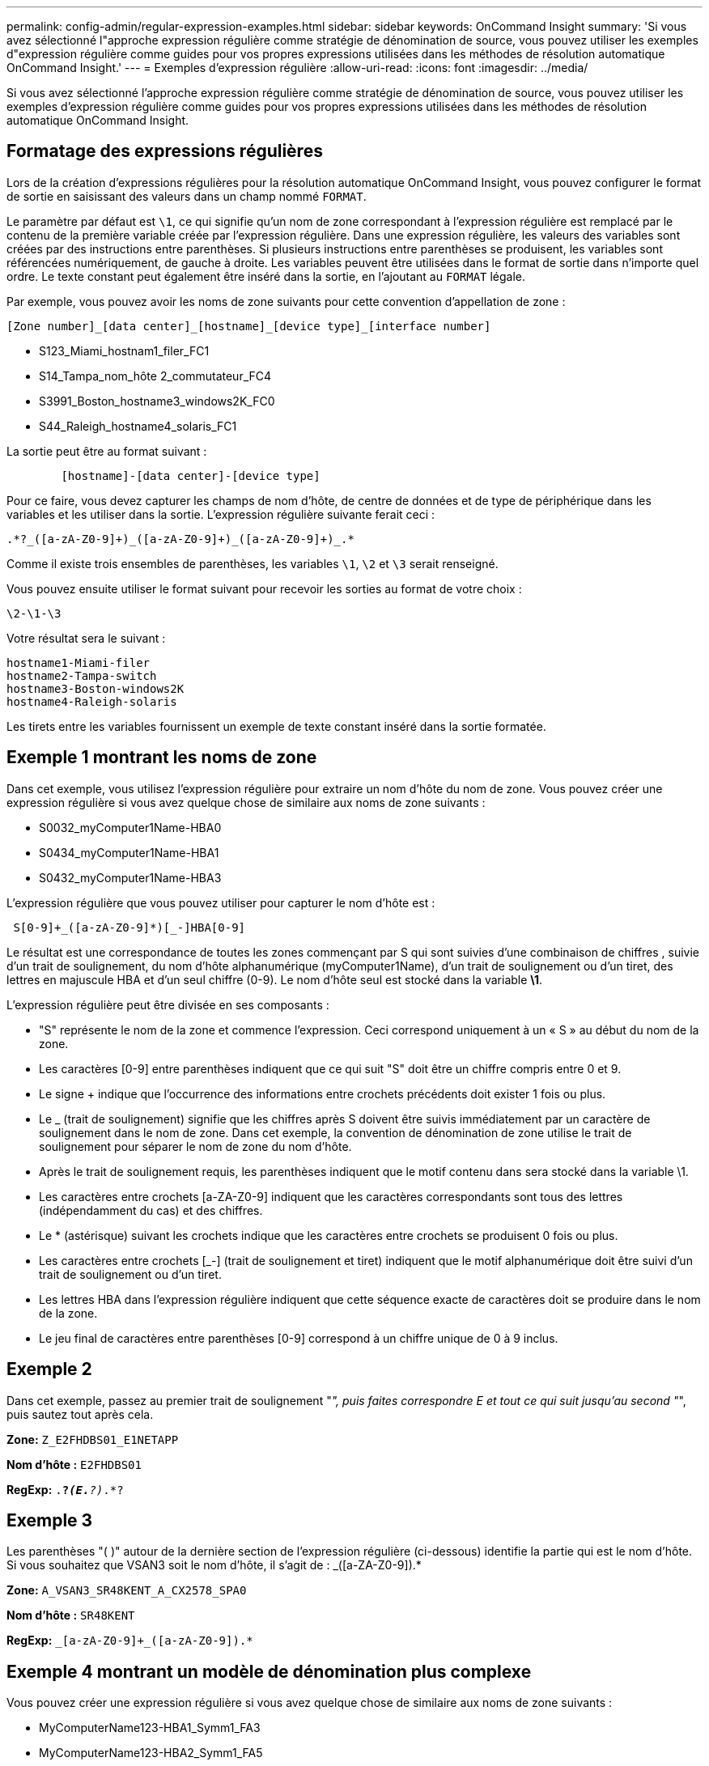 ---
permalink: config-admin/regular-expression-examples.html 
sidebar: sidebar 
keywords: OnCommand Insight 
summary: 'Si vous avez sélectionné l"approche expression régulière comme stratégie de dénomination de source, vous pouvez utiliser les exemples d"expression régulière comme guides pour vos propres expressions utilisées dans les méthodes de résolution automatique OnCommand Insight.' 
---
= Exemples d'expression régulière
:allow-uri-read: 
:icons: font
:imagesdir: ../media/


[role="lead"]
Si vous avez sélectionné l'approche expression régulière comme stratégie de dénomination de source, vous pouvez utiliser les exemples d'expression régulière comme guides pour vos propres expressions utilisées dans les méthodes de résolution automatique OnCommand Insight.



== Formatage des expressions régulières

Lors de la création d'expressions régulières pour la résolution automatique OnCommand Insight, vous pouvez configurer le format de sortie en saisissant des valeurs dans un champ nommé `FORMAT`.

Le paramètre par défaut est `\1`, ce qui signifie qu'un nom de zone correspondant à l'expression régulière est remplacé par le contenu de la première variable créée par l'expression régulière. Dans une expression régulière, les valeurs des variables sont créées par des instructions entre parenthèses. Si plusieurs instructions entre parenthèses se produisent, les variables sont référencées numériquement, de gauche à droite. Les variables peuvent être utilisées dans le format de sortie dans n'importe quel ordre. Le texte constant peut également être inséré dans la sortie, en l'ajoutant au `FORMAT` légale.

Par exemple, vous pouvez avoir les noms de zone suivants pour cette convention d'appellation de zone :

[listing]
----
[Zone number]_[data center]_[hostname]_[device type]_[interface number]
----
* S123_Miami_hostnam1_filer_FC1
* S14_Tampa_nom_hôte 2_commutateur_FC4
* S3991_Boston_hostname3_windows2K_FC0
* S44_Raleigh_hostname4_solaris_FC1


La sortie peut être au format suivant :

[listing]
----

        [hostname]-[data center]-[device type]
----
Pour ce faire, vous devez capturer les champs de nom d'hôte, de centre de données et de type de périphérique dans les variables et les utiliser dans la sortie. L'expression régulière suivante ferait ceci :

[listing]
----
.*?_([a-zA-Z0-9]+)_([a-zA-Z0-9]+)_([a-zA-Z0-9]+)_.*
----
Comme il existe trois ensembles de parenthèses, les variables `\1`, `\2` et `\3` serait renseigné.

Vous pouvez ensuite utiliser le format suivant pour recevoir les sorties au format de votre choix :

[listing]
----
\2-\1-\3
----
Votre résultat sera le suivant :

[listing]
----
hostname1-Miami-filer
hostname2-Tampa-switch
hostname3-Boston-windows2K
hostname4-Raleigh-solaris
----
Les tirets entre les variables fournissent un exemple de texte constant inséré dans la sortie formatée.



== Exemple 1 montrant les noms de zone

Dans cet exemple, vous utilisez l'expression régulière pour extraire un nom d'hôte du nom de zone. Vous pouvez créer une expression régulière si vous avez quelque chose de similaire aux noms de zone suivants :

* S0032_myComputer1Name-HBA0
* S0434_myComputer1Name-HBA1
* S0432_myComputer1Name-HBA3


L'expression régulière que vous pouvez utiliser pour capturer le nom d'hôte est :

[listing]
----
 S[0-9]+_([a-zA-Z0-9]*)[_-]HBA[0-9]
----
Le résultat est une correspondance de toutes les zones commençant par S qui sont suivies d'une combinaison de chiffres , suivie d'un trait de soulignement, du nom d'hôte alphanumérique (myComputer1Name), d'un trait de soulignement ou d'un tiret, des lettres en majuscule HBA et d'un seul chiffre (0-9). Le nom d'hôte seul est stocké dans la variable *\1*.

L'expression régulière peut être divisée en ses composants :

* "S" représente le nom de la zone et commence l'expression. Ceci correspond uniquement à un « S » au début du nom de la zone.
* Les caractères [0-9] entre parenthèses indiquent que ce qui suit "S" doit être un chiffre compris entre 0 et 9.
* Le signe + indique que l'occurrence des informations entre crochets précédents doit exister 1 fois ou plus.
* Le _ (trait de soulignement) signifie que les chiffres après S doivent être suivis immédiatement par un caractère de soulignement dans le nom de zone. Dans cet exemple, la convention de dénomination de zone utilise le trait de soulignement pour séparer le nom de zone du nom d'hôte.
* Après le trait de soulignement requis, les parenthèses indiquent que le motif contenu dans sera stocké dans la variable \1.
* Les caractères entre crochets [a-ZA-Z0-9] indiquent que les caractères correspondants sont tous des lettres (indépendamment du cas) et des chiffres.
* Le * (astérisque) suivant les crochets indique que les caractères entre crochets se produisent 0 fois ou plus.
* Les caractères entre crochets [_-] (trait de soulignement et tiret) indiquent que le motif alphanumérique doit être suivi d'un trait de soulignement ou d'un tiret.
* Les lettres HBA dans l'expression régulière indiquent que cette séquence exacte de caractères doit se produire dans le nom de la zone.
* Le jeu final de caractères entre parenthèses [0-9] correspond à un chiffre unique de 0 à 9 inclus.




== Exemple 2

Dans cet exemple, passez au premier trait de soulignement "_", puis faites correspondre E et tout ce qui suit jusqu'au second "_", puis sautez tout après cela.

*Zone:* `Z_E2FHDBS01_E1NETAPP`

*Nom d'hôte :* `E2FHDBS01`

*RegExp:* `.*?_(E.*?)_.*?`



== Exemple 3

Les parenthèses "( )" autour de la dernière section de l'expression régulière (ci-dessous) identifie la partie qui est le nom d'hôte. Si vous souhaitez que VSAN3 soit le nom d'hôte, il s'agit de : [a-ZA-Z0-9]+_([a-ZA-Z0-9]+).*

*Zone:* `A_VSAN3_SR48KENT_A_CX2578_SPA0`

*Nom d'hôte :* `SR48KENT`

*RegExp:* `[a-zA-Z0-9]+_[a-zA-Z0-9]+_([a-zA-Z0-9]+).*`



== Exemple 4 montrant un modèle de dénomination plus complexe

Vous pouvez créer une expression régulière si vous avez quelque chose de similaire aux noms de zone suivants :

* MyComputerName123-HBA1_Symm1_FA3
* MyComputerName123-HBA2_Symm1_FA5
* MyComputerName123-HBA3_Symm1_FA7


L'expression régulière que vous pouvez utiliser pour capturer ces expressions est :

[listing]
----
([a-zA-Z0-9]*)_.*
----
Le `\1` la variable contient uniquement `myComputerName123` après avoir été évalué par cette expression.

L'expression régulière peut être divisée en ses composants :

* Les parenthèses indiquent que le motif contenu dans sera stocké dans la variable \1.
* Les caractères entre crochets [a-ZA-Z0-9] signifient que toute lettre (quel que soit le cas) ou tout chiffre correspond.
* Le * (astérisque) suivant les crochets indique que les caractères entre crochets se produisent 0 fois ou plus.
* Le caractère _ (trait de soulignement) dans l'expression régulière signifie que le nom de la zone doit avoir un trait de soulignement immédiatement après la chaîne alphanumérique qui correspond aux crochets précédents.
* Le . (point) correspond à n'importe quel caractère (caractère générique).
* L'astérisque (*) indique que le caractère générique de la période précédente peut se produire 0 fois ou plus.
+
En d'autres termes, la combinaison .* indique n'importe quel caractère, n'importe quel nombre de fois.





== Exemple 5 montrant les noms de zone sans motif

Vous pouvez créer une expression régulière si vous avez quelque chose de similaire aux noms de zone suivants :

* MyComputerName_HBA1_Symm1_FA1
* MyComputerName123_HBA1_Symm1_FA1


L'expression régulière que vous pouvez utiliser pour capturer ces expressions est :

[listing]
----
(.*?)_.*
----
La variable \1 contiendra _myComputerName_ (dans le premier exemple de nom de zone) ou _myComputerName123_ (dans le second exemple de nom de zone). Cette expression régulière correspond donc à tout ce qui précède le premier trait de soulignement.

L'expression régulière peut être divisée en ses composants :

* Les parenthèses indiquent que le motif contenu dans sera stocké dans la variable \1.
* Le .* (astérisque de période) correspond à n'importe quel caractère, n'importe quel nombre de fois.
* Le * (astérisque) suivant les crochets indique que les caractères entre crochets se produisent 0 fois ou plus.
* Le ? le personnage rend le match non-gourmand. Cela la force à arrêter la correspondance au premier trait de soulignement plutôt qu'au dernier.
* Les caractères _.* correspondent au premier trait de soulignement trouvé et à tous les caractères qui le suivent.




== Exemple 6 montrant les noms d'ordinateur avec un motif

Vous pouvez créer une expression régulière si vous avez quelque chose de similaire aux noms de zone suivants :

* Storage1_Switch1_myComputerName123A_A1_FC1
* Storage2_Switch2_myComputerName123B_A2_FC2
* Storage3_Switch3_myComputerName123T_A3_FC3


L'expression régulière que vous pouvez utiliser pour capturer ces expressions est :

[listing]
----
 .*?_.*?_([a-zA-Z0-9]*[ABT])_.*
----
Comme la convention de nom de zone comporte davantage de motifs, nous pouvons utiliser l'expression ci-dessus, qui correspond à toutes les instances d'un nom d'hôte (myComputerName dans l'exemple) qui se termine par un A, un B ou un T, en plaçant ce nom d'hôte dans la variable \1.

L'expression régulière peut être divisée en ses composants :

* Le .* (astérisque de période) correspond à n'importe quel caractère, n'importe quel nombre de fois.
* Le ? le personnage rend le match non-gourmand. Cela la force à arrêter la correspondance au premier trait de soulignement plutôt qu'au dernier.
* Le caractère de soulignement correspond au premier trait de soulignement du nom de la zone.
* Ainsi, la première combinaison .*?_ correspond aux caractères _storage1__ dans le premier exemple de nom de zone.
* La deuxième combinaison .*?_ se comporte comme la première, mais correspond à _Switch1__ dans le premier exemple de nom de zone.
* Les parenthèses indiquent que le motif contenu dans sera stocké dans la variable \1.
* Les caractères entre crochets [a-ZA-Z0-9] signifient que toute lettre (quel que soit le cas) ou tout chiffre correspond.
* Le * (astérisque) suivant les crochets indique que les caractères entre crochets se produisent 0 fois ou plus.
* Les caractères entre crochets dans l'expression régulière [ABT] correspondent à un seul caractère dans le nom de zone qui doit être A, B ou T.
* Le symbole _ (trait de soulignement) suivant les parenthèses indique que la correspondance [ABT] doit être suivie d'un trait de soulignement.
* Le .* (astérisque de période) correspond à n'importe quel caractère, n'importe quel nombre de fois.


Par conséquent, la variable \1 contient toute chaîne alphanumérique qui :

* a été précédé d'un certain nombre de caractères alphanumériques et de deux traits de soulignement
* a été suivi d'un trait de soulignement (puis d'un nombre quelconque de caractères alphanumériques)
* Avait un caractère final de A, B ou T, avant le troisième trait de soulignement.




== Exemple 7

*Zone:* `myComputerName123_HBA1_Symm1_FA1`

*Nom d'hôte :* `myComputerName123`

*RegExp:* `([a-zA-Z0-9]+)_.*`



== Exemple 8

Cet exemple trouve tout avant le premier _.

*Zone:* `MyComputerName_HBA1_Symm1_FA1`

`MyComputerName123_HBA1_Symm1_FA1`

*Nom d'hôte :* `MyComputerName`

*RegExp:* `(.*?)_.*`



== Exemple 9

Cet exemple trouve tout après le 1er _ et jusqu'au second _.

*Zone:* `Z_MyComputerName_StorageName`

*Nom d'hôte :* `MyComputerName`

*RegExp:* `.*?_(.*?)_.*?`



== Exemple 10

Cet exemple extrait "MyComputerName123" des exemples de zone.

*Zone:* `Storage1_Switch1_MyComputerName123A_A1_FC1`

`Storage2_Switch2_MyComputerName123B_A2_FC2`

`Storage3_Switch3_MyComputerName123T_A3_FC3`

*Nom d'hôte :* `MyComputerName123`

*RegExp:* `.*?_.*?_([a-zA-Z0-9]+)*[ABT]_.*`



== Exemple 11

*Zone:* `Storage1_Switch1_MyComputerName123A_A1_FC1`

*Nom d'hôte :* `MyComputerName123A`

*RegExp:* `.*?_.*?_([a-zA-z0-9]+)_.*?_`



== Exemple 12

Le {caret} (circonflexe ou caret) *entre crochets* annule l'expression, par exemple, [{caret}FF] signifie tout sauf le F en majuscules ou en minuscules, et [{caret}a-z] signifie tout sauf les minuscules de a à z, et dans le cas ci-dessus, tout sauf le _. L'instruction format ajoute dans le "-" au nom d'hôte de sortie.

*Zone:* `mhs_apps44_d_A_10a0_0429`

*Nom d'hôte :* `mhs-apps44-d`

*RegExp:* ``+([^_]+)_([AB]).*+``Format dans OnCommand Insight :

``+([^_]+)_([^_]+).*+``Format dans OnCommand Insight :



== Exemple 13

Dans cet exemple, l'alias de stockage est délimité par "\" et l'expression doit utiliser "\" pour définir qu'il y a en fait "\" utilisé dans la chaîne, et que ceux-ci ne font pas partie de l'expression elle-même.

*Alias de stockage :* `\Hosts\E2DOC01C1\E2DOC01N1`

*Nom d'hôte :* `E2DOC01N1`

*RegExp:* `\\.*?\\.*?\\(.*?)`



== Exemple 14

Cet exemple extrait "PD-RV-W-AD-2" des exemples de zone.

*Zone:* `PD_D-PD-RV-W-AD-2_01`

*Nom d'hôte :* `PD-RV-W-AD-2`

*RegExp:* `+[^-]+-(.*-\d+).*+`



== Exemple 15

Le paramètre de format dans ce cas ajoute le paramètre « US-BV- » au nom d'hôte.

*Zone:* `SRV_USBVM11_F1`

*Nom d'hôte :* `US-BV-M11`

*RegExp:* `SRV_USBV([A-Za-z0-9]+)_F[12]`

*Format :* `US-BV-\1`
